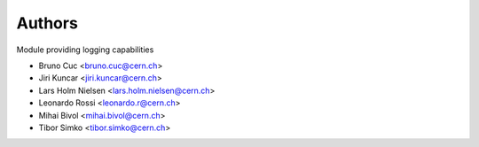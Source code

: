 Authors
=======

Module providing logging capabilities

- Bruno Cuc <bruno.cuc@cern.ch>
- Jiri Kuncar <jiri.kuncar@cern.ch>
- Lars Holm Nielsen <lars.holm.nielsen@cern.ch>
- Leonardo Rossi <leonardo.r@cern.ch>
- Mihai Bivol <mihai.bivol@cern.ch>
- Tibor Simko <tibor.simko@cern.ch>
